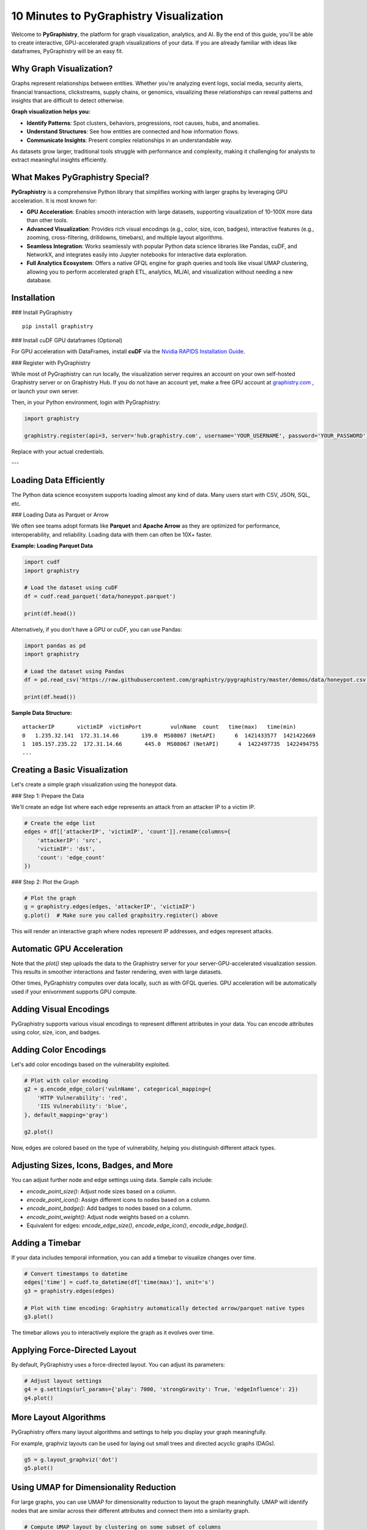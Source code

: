 10 Minutes to PyGraphistry Visualization
========================================

Welcome to **PyGraphistry**, the platform for graph visualization, analytics, and AI. By the end of this guide, you'll be able to create interactive, GPU-accelerated graph visualizations of your data. If you are already familiar with ideas like dataframes, PyGraphistry will be an easy fit.

Why Graph Visualization?
------------------------

Graphs represent relationships between entities. Whether you're analyzing event logs, social media, security alerts, financial transactions, clickstreams, supply chains, or genomics, visualizing these relationships can reveal patterns and insights that are difficult to detect otherwise.

**Graph visualization helps you:**

- **Identify Patterns**: Spot clusters, behaviors, progressions, root causes, hubs, and anomalies.
- **Understand Structures**: See how entities are connected and how information flows.
- **Communicate Insights**: Present complex relationships in an understandable way.

As datasets grow larger, traditional tools struggle with performance and complexity, making it challenging for analysts to extract meaningful insights efficiently.

What Makes PyGraphistry Special?
--------------------------------

**PyGraphistry** is a comprehensive Python library that simplifies working with larger graphs by leveraging GPU acceleration. It is most known for:

- **GPU Acceleration**: Enables smooth interaction with large datasets, supporting visualization of 10-100X more data than other tools.
- **Advanced Visualization**: Provides rich visual encodings (e.g., color, size, icon, badges), interactive features (e.g., zooming, cross-filtering, drilldowns, timebars), and multiple layout algorithms.
- **Seamless Integration**: Works seamlessly with popular Python data science libraries like Pandas, cuDF, and NetworkX, and integrates easily into Jupyter notebooks for interactive data exploration.
- **Full Analytics Ecosystem**: Offers a native GFQL engine for graph queries and tools like visual UMAP clustering, allowing you to perform accelerated graph ETL, analytics, ML/AI, and visualization without needing a new database.

Installation
------------

### Install PyGraphistry

::

    pip install graphistry

### Install cuDF GPU dataframes (Optional)

For GPU acceleration with DataFrames, install **cuDF** via the `Nvidia RAPIDS Installation Guide <https://rapids.ai/>`_.

### Register with PyGraphistry

While most of PyGraphistry can run locally, the visualization server requires an account on your own self-hosted Graphistry server or on Graphistry Hub. If you do not have an account yet, make a free GPU account at `graphistry.com <https://www.graphistry.com/get-started>`_ , or launch your own server.

Then, in your Python environment, login with PyGraphistry:

.. code-block:: python

    import graphistry

    graphistry.register(api=3, server='hub.graphistry.com', username='YOUR_USERNAME', password='YOUR_PASSWORD')

Replace with your actual credentials.

---

Loading Data Efficiently
------------------------

The Python data science ecosystem supports loading almost any kind of data. Many users start with CSV, JSON, SQL, etc.

### Loading Data as Parquet or Arrow

We often see teams adopt formats like **Parquet** and **Apache Arrow** as they are optimized for performance, interoperability, and reliability. Loading data with them can often be 10X+ faster.

**Example: Loading Parquet Data**

.. code-block:: python

    import cudf
    import graphistry

    # Load the dataset using cuDF
    df = cudf.read_parquet('data/honeypot.parquet')

    print(df.head())

Alternatively, if you don't have a GPU or cuDF, you can use Pandas:

.. code-block:: python

    import pandas as pd
    import graphistry

    # Load the dataset using Pandas
    df = pd.read_csv('https://raw.githubusercontent.com/graphistry/pygraphistry/master/demos/data/honeypot.csv')

    print(df.head())

**Sample Data Structure:**

::

    attackerIP       victimIP  victimPort         vulnName  count   time(max)   time(min)
    0   1.235.32.141  172.31.14.66       139.0  MS08067 (NetAPI)      6  1421433577  1421422669
    1  105.157.235.22  172.31.14.66       445.0  MS08067 (NetAPI)      4  1422497735  1422494755
    ...

Creating a Basic Visualization
------------------------------

Let's create a simple graph visualization using the honeypot data.

### Step 1: Prepare the Data

We'll create an edge list where each edge represents an attack from an attacker IP to a victim IP.

.. code-block:: python

    # Create the edge list
    edges = df[['attackerIP', 'victimIP', 'count']].rename(columns={
        'attackerIP': 'src',
        'victimIP': 'dst',
        'count': 'edge_count'
    })

### Step 2: Plot the Graph

.. code-block:: python

    # Plot the graph
    g = graphistry.edges(edges, 'attackerIP', 'victimIP')
    g.plot()  # Make sure you called graphsitry.register() above

This will render an interactive graph where nodes represent IP addresses, and edges represent attacks.

Automatic GPU Acceleration
--------------------------

Note that the `plot()` step uploads the data to the Graphistry server for your server-GPU-accelerated visualization session. This results in smoother interactions and faster rendering, even with large datasets. 

Other times, PyGraphistry computes over data locally, such as with GFQL queries.  GPU acceleration will be automatically used if your enivornment supports GPU compute.

Adding Visual Encodings
-----------------------

PyGraphistry supports various visual encodings to represent different attributes in your data. You can encode attributes using color, size, icon, and badges.

Adding Color Encodings
----------------------

Let's add color encodings based on the vulnerability exploited.

.. code-block:: python

    # Plot with color encoding
    g2 = g.encode_edge_color('vulnName', categorical_mapping={
        'HTTP Vulnerability': 'red',
        'IIS Vulnerability': 'blue',
    }, default_mapping='gray')
    
    g2.plot()

Now, edges are colored based on the type of vulnerability, helping you distinguish different attack types.

Adjusting Sizes, Icons, Badges, and More
-----------------------------------------

You can adjust further node and edge settings using data. Sample calls include:

* `encode_point_size()`: Adjust node sizes based on a column.
* `encode_point_icon()`: Assign different icons to nodes based on a column.
* `encode_point_badge()`: Add badges to nodes based on a column.
* `encode_point_weight()`: Adjust node weights based on a column.
* Equivalent for edges: `encode_edge_size()`, `encode_edge_icon()`, `encode_edge_badge()`.


Adding a Timebar
----------------

If your data includes temporal information, you can add a timebar to visualize changes over time.

.. code-block:: python

    # Convert timestamps to datetime
    edges['time'] = cudf.to_datetime(df['time(max)'], unit='s')
    g3 = graphistry.edges(edges)

    # Plot with time encoding: Graphistry automatically detected arrow/parquet native types
    g3.plot()

The timebar allows you to interactively explore the graph as it evolves over time.


Applying Force-Directed Layout
------------------------------

By default, PyGraphistry uses a force-directed layout. You can adjust its parameters:

.. code-block:: python

    # Adjust layout settings
    g4 = g.settings(url_params={'play': 7000, 'strongGravity': True, 'edgeInfluence': 2})
    g4.plot()

More Layout Algorithms
-----------------------

PyGraphistry offers many layout algorithms and settings to help you display your graph meaningfully.

For example, graphviz layouts can be used for laying out small trees and directed acyclic graphs (DAGs).

.. code-block:: python

    g5 = g.layout_graphviz('dot')
    g5.plot()

Using UMAP for Dimensionality Reduction
---------------------------------------

For large graphs, you can use UMAP for dimensionality reduction to layout the graph meaningfully. UMAP will identify nodes that are similar across their different attributes and connect them into a similarity graph. 

.. code-block:: python

    # Compute UMAP layout by clustering on some subset of columns
    g6 = plot.umap(X=['attackerIP', 'victimIP', 'vulnName'])
    g6.plot()

Utilizing Hypergraphs
----------------------

PyGraphistry supports hypergraphs, which allow you to visualize complex relationships involving more than two entities.

**Example: Visualizing Attacks as Hyperedges**

.. code-block:: python

    # Generate the hypergraph
    hg = graphistry.hypergraph(df, ['attackerIP', 'victimIP', 'vulnName', 'victimPort'])

    # Plot the hypergraph
    hg['graph'].plot()

This will represent each attack as a hyperedge connecting the attacker IP, victim IP, vulnerability name, and port nodes.

Embedding Visualizations into Web Apps
---------------------------------------

You can embed PyGraphistry visualizations in web applications using additional SDKs like **GraphistryJS**.

The JavaScript client comes in 2 forms, and provide further configuration hooks:

- **Vanilla JavaScript**: Use the GraphistryJS library to embed visualizations directly.
- **React**: Use the Graphistry React components for seamless integration.

Rendering Options
-----------------

Inline Rendering
~~~~~~~~~~~~~~~~

In Jupyter notebooks, you can render the visualization inline.

.. code-block:: python

    g.plot()

URL Rendering
~~~~~~~~~~~~~

Alternatively, you can generate a URL to view the visualization in a separate browser tab.

.. code-block:: python

    url = g.plot(render=False)
    print(f"View your visualization at: {url}")

Next Steps
----------

- **Graph Queries with GFQL**: Use GFQL to query and manipulate your graph data before visualization.
- **Computational Enrichments**: Integrate graph algorithms like PageRank or community detection to enrich your data.
- **Connectors**: Leverage connectors to import data from various sources like databases, APIs, or logs.
- **Data Loading Best Practices**: Utilize Parquet or Arrow formats for efficient data loading.
- **Explore Layouts and Encodings**: Experiment with different layouts and visual encodings to gain deeper insights.

Resources:

- **GFQL Documentation**: Learn how to perform advanced graph queries.
- **PyGraphistry API Reference**: Explore the full capabilities of PyGraphistry.
- **Graphistry Connectors**: Discover how to load data from different sources.
- **GraphistryJS Documentation**: Learn how to embed visualizations in web applications.

Happy graphing!
